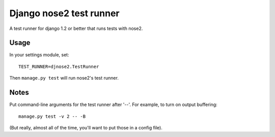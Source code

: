 Django nose2 test runner
========================

A test runner for django 1.2 or better that runs tests with nose2.

Usage
-----

In your settings module, set::

  TEST_RUNNER=djnose2.TestRunner

Then ``manage.py test`` will run nose2's test runner.

Notes
-----

Put command-line arguments for the test runner after '--'. For
example, to turn on output buffering::

  manage.py test -v 2 -- -B

(But really, almost all of the time, you'll want to put those in a config file).
